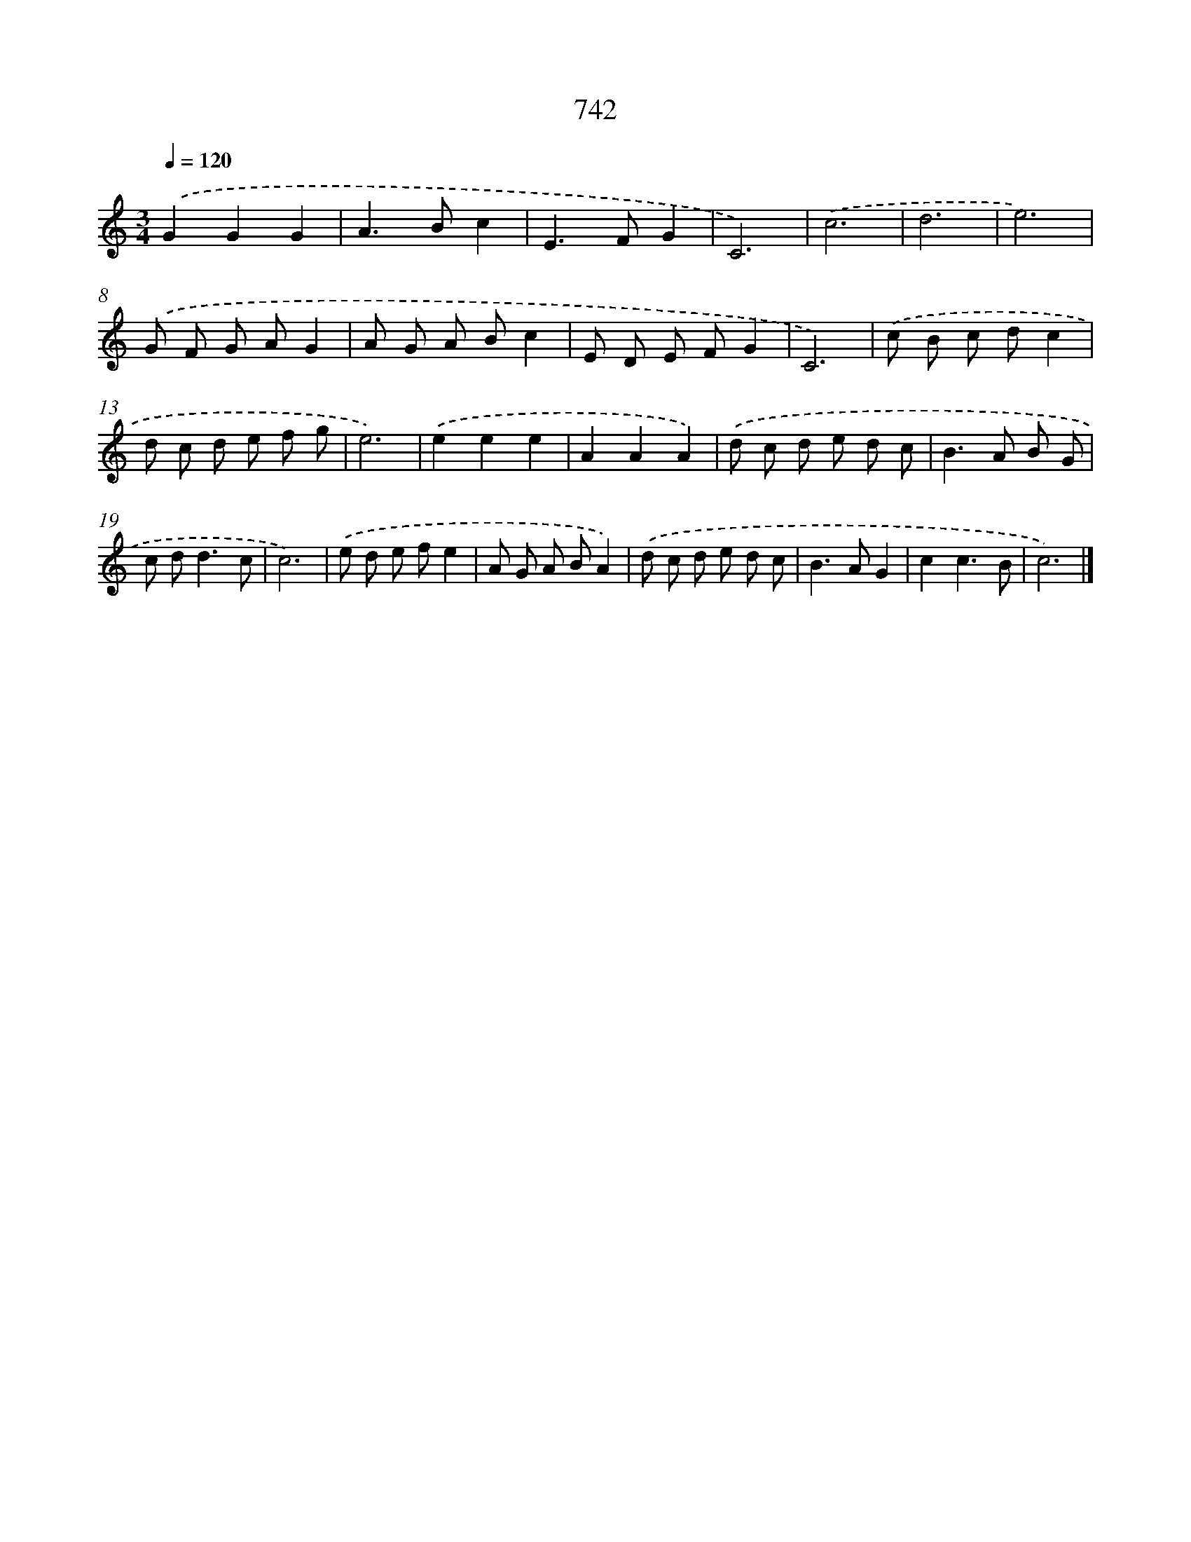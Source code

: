 X: 8495
T: 742
%%abc-version 2.0
%%abcx-abcm2ps-target-version 5.9.1 (29 Sep 2008)
%%abc-creator hum2abc beta
%%abcx-conversion-date 2018/11/01 14:36:47
%%humdrum-veritas 564972842
%%humdrum-veritas-data 429397722
%%continueall 1
%%barnumbers 0
L: 1/8
M: 3/4
Q: 1/4=120
K: C clef=treble
.('G2G2G2 |
A2>B2c2 |
E2>F2G2 |
C6) |
.('c6 |
d6 |
e6) |
.('G F G AG2 |
A G A Bc2 |
E D E FG2 |
C6) |
.('c B c dc2 |
d c d e f g |
e6) |
.('e2e2e2 |
A2A2A2) |
.('d c d e d c |
B2>A2 B G |
c d2<d2c |
c6) |
.('e d e fe2 |
A G A BA2) |
.('d c d e d c |
B2>A2G2 |
c2c3B |
c6) |]

